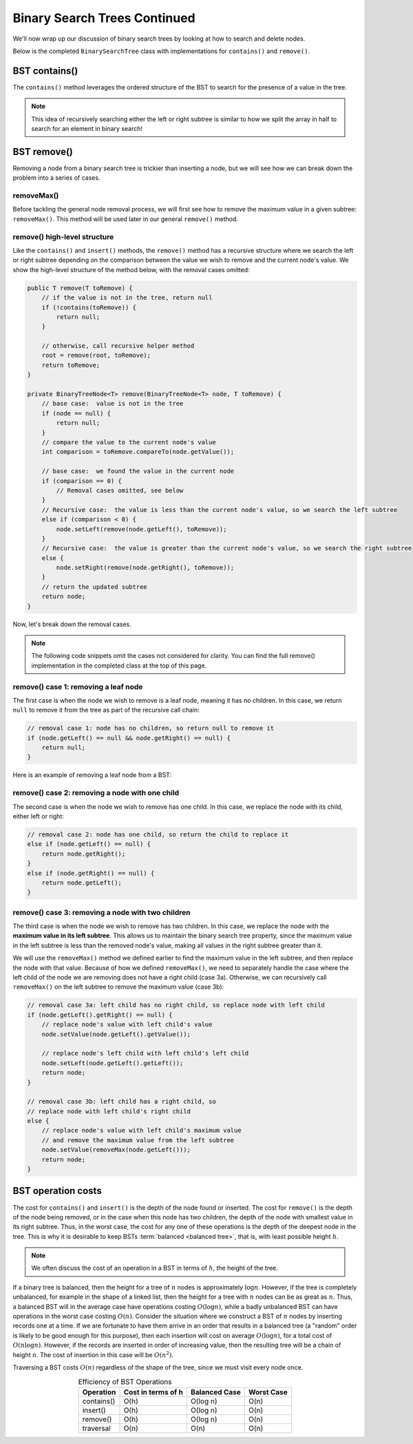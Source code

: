 Binary Search Trees Continued
=============================

We'll now wrap up our discussion of binary search trees by looking at how to search and delete nodes.

Below is the completed ``BinarySearchTree`` class with implementations for ``contains()`` and ``remove()``.

.. codeinclude:: MHC/BinarySearchTree
   :tag: BinarySearchTreeComplete

BST contains()
---------------

The ``contains()`` method leverages the ordered structure of the BST to search for the 
presence of a value in the tree.

.. note::

    This idea of recursively searching either the left or right subtree is similar to how 
    we split the array in half to search for an element in binary search!

.. inlineav:: BSTsearchCON ss
   :long_name: BST Search Slideshow
   :links: AV/Binary/BSTCON.css
   :scripts: AV/Binary/BSTsearchCON.js
   :output: show
   :keyword: Binary Search Tree


BST remove()
------------

Removing a node from a binary search tree is trickier than inserting a node, but
we will see how we can break down the problem into a series of cases.


removeMax()
~~~~~~~~~~~

Before tackling the general node removal process, we will first see
how to remove the maximum value in a given subtree: ``removeMax()``. This method will be used later in our general ``remove()`` method.

.. inlineav:: BSTdeletemaxCON ss
   :long_name: BST deletemax Slideshow
   :links: AV/Binary/BSTCON.css
   :scripts: AV/Binary/BSTdeletemaxCON.js
   :output: show
   :keyword: Binary Search Tree


remove() high-level structure
~~~~~~~~~~~~~~~~~~~~~~~~~~~~~

Like the ``contains()`` and ``insert()`` methods, the ``remove()`` method has a recursive structure where we search the left or right subtree depending on the comparison between the value we wish to remove and the current node's value. We show the high-level structure of the method below, with the removal cases omitted:

.. code-block:: java

    public T remove(T toRemove) {
        // if the value is not in the tree, return null
        if (!contains(toRemove)) {
            return null;
        }

        // otherwise, call recursive helper method
        root = remove(root, toRemove);
        return toRemove;
    }

    private BinaryTreeNode<T> remove(BinaryTreeNode<T> node, T toRemove) {
        // base case:  value is not in the tree
        if (node == null) {
            return null;
        }
        // compare the value to the current node's value
        int comparison = toRemove.compareTo(node.getValue());

        // base case:  we found the value in the current node
        if (comparison == 0) {
            // Removal cases omitted, see below
        }
        // Recursive case:  the value is less than the current node's value, so we search the left subtree
        else if (comparison < 0) {
            node.setLeft(remove(node.getLeft(), toRemove));    
        }
        // Recursive case:  the value is greater than the current node's value, so we search the right subtree
        else {
            node.setRight(remove(node.getRight(), toRemove));
        }
        // return the updated subtree
        return node;
    }

Now, let's break down the removal cases.

.. note::

    The following code snippets omit the cases not considered for clarity. You can find the full remove() implementation in the completed class at the top of this page.

remove() case 1: removing a leaf node
~~~~~~~~~~~~~~~~~~~~~~~~~~~~~~~~~~~~~

The first case is when the node we wish to remove is a leaf node, meaning it has no children. In this case, we return ``null`` to remove it from the tree as part of the recursive call chain:

.. code-block:: java

    // removal case 1: node has no children, so return null to remove it
    if (node.getLeft() == null && node.getRight() == null) {
        return null;
    }

Here is an example of removing a leaf node from a BST:

.. inlineav:: BSTremoveLeaf ss
   :long_name: BST removeLeaf Slideshow
   :links: AV/Binary/BSTCON.css
   :scripts: AV/MHC/BSTremoveLeaf.js
   :output: show
   :keyword: Binary Search Tree


remove() case 2: removing a node with one child
~~~~~~~~~~~~~~~~~~~~~~~~~~~~~~~~~~~~~~~~~~~~~~~

The second case is when the node we wish to remove has one child. In this case, we replace the node with its child, either left or right:

.. code-block:: java

    // removal case 2: node has one child, so return the child to replace it
    else if (node.getLeft() == null) {
        return node.getRight();
    }
    else if (node.getRight() == null) {
        return node.getLeft();
    }

.. inlineav:: BSTremoveOneChild ss
   :long_name: BST removeOneChild Slideshow
   :links: AV/Binary/BSTCON.css
   :scripts: AV/MHC/BSTremoveOneChild.js
   :output: show
   :keyword: Binary Search Tree


remove() case 3: removing a node with two children
~~~~~~~~~~~~~~~~~~~~~~~~~~~~~~~~~~~~~~~~~~~~~~~

The third case is when the node we wish to remove has two children. In this case, we replace the node with the **maximum value in its left subtree**. This allows us to maintain the binary search tree property, since the maximum value in the left subtree is less than the removed node's value, making all values in the right subtree greater than it. 

We will use the ``removeMax()`` method we defined earlier to find the maximum value in the left subtree, and then replace the node with that value. Because of how we defined ``removeMax()``, we need to separately handle the case where the left child of the node we are removing does not have a right child (case 3a). Otherwise, we can recursively call ``removeMax()`` on the left subtree to remove the maximum value (case 3b):

.. code-block:: java

    // removal case 3a: left child has no right child, so replace node with left child
    if (node.getLeft().getRight() == null) {
        // replace node's value with left child's value
        node.setValue(node.getLeft().getValue());
        
        // replace node's left child with left child's left child
        node.setLeft(node.getLeft().getLeft());
        return node;
    }

    // removal case 3b: left child has a right child, so 
    // replace node with left child's right child
    else {
        // replace node's value with left child's maximum value
        // and remove the maximum value from the left subtree
        node.setValue(removeMax(node.getLeft()));
        return node;
    }

.. inlineav:: BSTremoveTwoChildren ss
   :long_name: BST removeTwoChildren Slideshow
   :links: AV/Binary/BSTCON.css
   :scripts: AV/MHC/BSTremoveTwoChildren.js
   :output: show
   :keyword: Binary Search Tree

BST operation costs
-------------------

The cost for ``contains()`` and ``insert()`` is the depth of
the node found or inserted.
The cost for ``remove()`` is the depth of the node being
removed, or in the case when this node has two children,
the depth of the node with smallest value in its right subtree.
Thus, in the worst case, the cost for any one of these operations is
the depth of the deepest node in the tree.
This is why it is desirable to keep BSTs
:term:`balanced <balanced tree>`, that is, with least possible
height :math:`h`.

.. note::

    We often discuss the cost of an operation in a BST in terms of :math:`h`, the height of the tree.

If a binary tree is balanced, then the height for a tree of :math:`n`
nodes is approximately :math:`\log n`.
However, if the tree is completely unbalanced, for example in the
shape of a linked list, then the height for a tree with :math:`n`
nodes can be as great as :math:`n`.
Thus, a balanced BST will in the average case have operations costing
:math:`O(\log n)`, while a badly unbalanced BST can have
operations in the worst case costing :math:`O(n)`.
Consider the situation where we construct a BST of :math:`n` nodes
by inserting records one at a time.
If we are fortunate to have them arrive in an order that results in a
balanced tree (a "random" order is likely to be good
enough for this purpose), then each insertion will cost on average
:math:`O(\log n)`, for a total cost of
:math:`O(n \log n)`.
However, if the records are inserted in order of increasing value,
then the resulting tree will be a chain of height :math:`n`.
The cost of insertion in this case will be
:math:`O(n^2)`.

Traversing a BST costs :math:`O(n)` regardless of the shape of
the tree, since we must visit every node once.

.. table:: Efficiency of BST Operations
    :align: center

    +--------------+-----------------------+------------------------+------------------------+
    | Operation    | Cost in terms of h    | Balanced Case          | Worst Case             |
    +==============+=======================+========================+========================+
    | contains()   | O(h)                  | O(log n)               | O(n)                   |
    +--------------+-----------------------+------------------------+------------------------+
    | insert()     | O(h)                  | O(log n)               | O(n)                   |
    +--------------+-----------------------+------------------------+------------------------+
    | remove()     | O(h)                  | O(log n)               | O(n)                   |
    +--------------+-----------------------+------------------------+------------------------+
    | traversal    | O(n)                  | O(n)                   | O(n)                   |
    +--------------+-----------------------+------------------------+------------------------+
